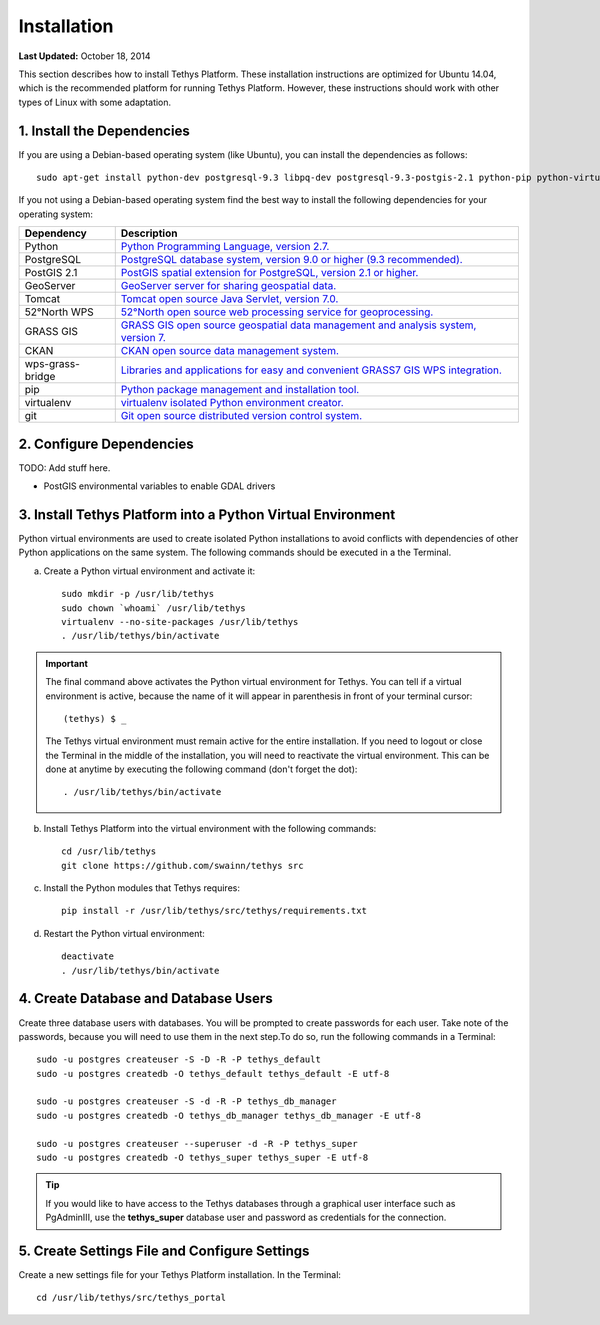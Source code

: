 ************
Installation
************

**Last Updated:** October 18, 2014

This section describes how to install Tethys Platform. These installation instructions are optimized for Ubuntu 14.04,
which is the recommended platform for running Tethys Platform. However, these instructions should work with other
types of Linux with some adaptation.

1. Install the Dependencies
---------------------------

If you are using a Debian-based operating system (like Ubuntu), you can install the dependencies as follows::

    sudo apt-get install python-dev postgresql-9.3 libpq-dev postgresql-9.3-postgis-2.1 python-pip python-virtualenv git-core

If you not using a Debian-based operating system find the best way to install the following dependencies for your
operating system:

==================  ====================================================================================================
Dependency          Description
==================  ====================================================================================================
Python              `Python Programming Language, version 2.7. <https://www.python.org/download/releases/2.7/>`_
PostgreSQL          `PostgreSQL database system, version 9.0 or higher (9.3 recommended). <http://www.postgresql.org/download/>`_
PostGIS 2.1         `PostGIS spatial extension for PostgreSQL, version 2.1 or higher. <http://postgis.net/install>`_
GeoServer           `GeoServer server for sharing geospatial data. <http://docs.geoserver.org/stable/en/user/installation/index.html>`_
Tomcat              `Tomcat open source Java Servlet, version 7.0. <http://tomcat.apache.org/download-70.cgi>`_
52°North WPS        `52°North open source web processing service for geoprocessing. <http://52north.org/communities/geoprocessing/wps/installation.html>`_
GRASS GIS           `GRASS GIS open source geospatial data management and analysis system, version 7. <http://grass.osgeo.org/download/>`_
CKAN                `CKAN open source data management system. <http://docs.ckan.org/en/latest/maintaining/installing/index.html>`_
wps-grass-bridge    `Libraries and applications for easy and convenient GRASS7 GIS WPS integration. <https://code.google.com/p/wps-grass-bridge/>`_
pip                 `Python package management and installation tool. <http://pip.readthedocs.org/en/latest/installing.html>`_
virtualenv          `virtualenv isolated Python environment creator. <http://virtualenv.readthedocs.org/en/latest/virtualenv.html#installation>`_
git                 `Git open source distributed version control system. <http://git-scm.com/downloads>`_
==================  ====================================================================================================

2. Configure Dependencies
-------------------------

TODO: Add stuff here.

* PostGIS environmental variables to enable GDAL drivers

3. Install Tethys Platform into a Python Virtual Environment
------------------------------------------------------------

Python virtual environments are used to create isolated Python installations to avoid conflicts with dependencies of
other Python applications on the same system. The following commands should be executed in a the Terminal.

a. Create a Python virtual environment and activate it::

    sudo mkdir -p /usr/lib/tethys
    sudo chown `whoami` /usr/lib/tethys
    virtualenv --no-site-packages /usr/lib/tethys
    . /usr/lib/tethys/bin/activate


.. important::

    The final command above activates the Python virtual environment for Tethys. You can tell if a virtual environment
    is active, because the name of it will appear in parenthesis in front of your terminal cursor::

        (tethys) $ _

    The Tethys virtual environment must remain active for the entire installation. If you need to logout or close the
    Terminal in the middle of the installation, you will need to reactivate the virtual environment. This can be done
    at anytime by executing the following command (don't forget the dot)::

        . /usr/lib/tethys/bin/activate

b. Install Tethys Platform into the virtual environment with the following commands::

    cd /usr/lib/tethys
    git clone https://github.com/swainn/tethys src


c. Install the Python modules that Tethys requires::

    pip install -r /usr/lib/tethys/src/tethys/requirements.txt

d. Restart the Python virtual environment::

    deactivate
    . /usr/lib/tethys/bin/activate

4. Create Database and Database Users
-------------------------------------

Create three database users with databases. You will be prompted to create passwords for each user. Take note of the
passwords, because you will need to use them in the next step.To do so, run the following commands in a Terminal::

    sudo -u postgres createuser -S -D -R -P tethys_default
    sudo -u postgres createdb -O tethys_default tethys_default -E utf-8

    sudo -u postgres createuser -S -d -R -P tethys_db_manager
    sudo -u postgres createdb -O tethys_db_manager tethys_db_manager -E utf-8

    sudo -u postgres createuser --superuser -d -R -P tethys_super
    sudo -u postgres createdb -O tethys_super tethys_super -E utf-8


.. tip::

    If you would like to have access to the Tethys databases through a graphical user interface such as PgAdminIII, use
    the **tethys_super** database user and password as credentials for the connection.

5. Create Settings File and Configure Settings
----------------------------------------------

Create a new settings file for your Tethys Platform installation. In the Terminal::

    cd /usr/lib/tethys/src/tethys_portal

